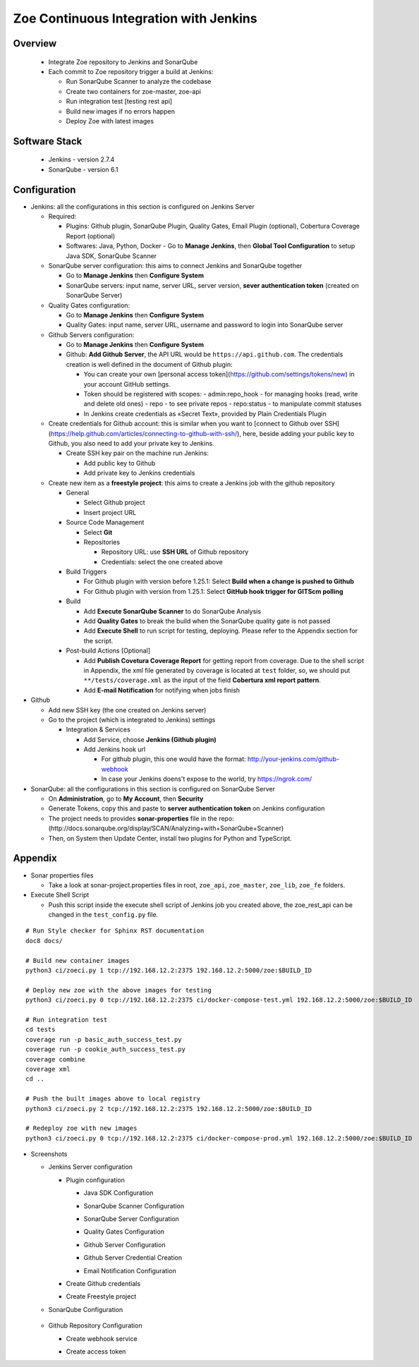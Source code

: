 .. _ci-jenkins:

Zoe Continuous Integration with Jenkins
=======================================

Overview
--------

  - Integrate Zoe repository to Jenkins and SonarQube

  - Each commit to Zoe repository trigger a build at Jenkins:

    - Run SonarQube Scanner to analyze the codebase
    - Create two containers for zoe-master, zoe-api
    - Run integration test [testing rest api]
    - Build new images if no errors happen
    - Deploy Zoe with latest images

Software Stack
--------------

  - Jenkins - version 2.7.4
  - SonarQube - version 6.1

Configuration
-------------

- Jenkins: all the configurations in this section is configured on Jenkins Server

  - Required:

    - Plugins: Github plugin, SonarQube Plugin, Quality Gates, Email Plugin (optional), Cobertura Coverage Report (optional)
    - Softwares: Java, Python, Docker
      - Go to **Manage Jenkins**, then  **Global Tool Configuration** to setup Java SDK, SonarQube Scanner

  - SonarQube server configuration: this aims to connect Jenkins and SonarQube together

    - Go to **Manage Jenkins** then **Configure System**
    - SonarQube servers: input name, server URL, server version, **sever authentication token** (created on SonarQube Server)

  - Quality Gates configuration:

    - Go to **Manage Jenkins** then **Configure System**
    - Quality Gates: input name, server URL, username and password to login into SonarQube server

  - Github Servers configuration:

    - Go to **Manage Jenkins** then **Configure System**
    - Github: **Add Github Server**, the API URL would be ``https://api.github.com``. The credentials creation is well defined in the document of Github plugin:

      - You can create your own [personal access token](https://github.com/settings/tokens/new) in your account GitHub settings.
      - Token should be registered with scopes:
        - admin:repo_hook - for managing hooks (read, write and delete old ones)
        - repo - to see private repos
        - repo:status - to manipulate commit statuses
      - In Jenkins create credentials as «Secret Text», provided by Plain Credentials Plugin

  - Create credentials for Github account: this is similar when you want to [connect to Github over SSH](https://help.github.com/articles/connecting-to-github-with-ssh/), here, beside adding your public key to Github, you also need to add your private key to Jenkins.

    - Create SSH key pair on the machine run Jenkins:

      - Add public key to Github
      - Add private key to Jenkins credentials

  - Create new item as a **freestyle project**: this aims to create a Jenkins job with the github repository

    - General

      - Select Github project
      - Insert project URL

    - Source Code Management

      - Select **Git**
      - Repositories

        - Repository URL: use **SSH URL** of Github repository
        - Credentials: select the one created above

    - Build Triggers

      - For Github plugin with version before 1.25.1: Select **Build when a change is pushed to Github**
      - For Github plugin with version from 1.25.1: Select **GitHub hook trigger for GITScm polling**

    - Build

      - Add **Execute SonarQube Scanner** to do SonarQube Analysis
      - Add **Quality Gates** to break the build when the SonarQube quality gate is not passed
      - Add **Execute Shell** to run script for testing, deploying. Please refer to the Appendix section for the script.

    - Post-build Actions [Optional]

      - Add **Publish Covetura Coverage Report** for getting report from coverage. Due to the shell script in Appendix, the xml file generated by coverage is located at ``test`` folder, so, we should put ``**/tests/coverage.xml`` as the input of the field **Cobertura xml report pattern**.
      - Add **E-mail Notification** for notifying when jobs finish

- Github

  - Add new SSH key (the one created on Jenkins server)
  - Go to the project (which is integrated to Jenkins) settings

    - Integration & Services

      - Add Service, choose **Jenkins (Github plugin)**
      - Add Jenkins hook url

        - For github plugin, this one would have the format: http://your-jenkins.com/github-webhook
        - In case your Jenkins doens't expose to the world, try https://ngrok.com/

- SonarQube: all the configurations in this section is configured on SonarQube Server

  - On **Administration**, go to **My Account**, then **Security**
  - Generate Tokens, copy this and paste to **server authentication token** on Jenkins configuration
  - The project needs to provides **sonar-properties** file in the repo:(http://docs.sonarqube.org/display/SCAN/Analyzing+with+SonarQube+Scanner)
  - Then, on System then Update Center, install two plugins for Python and TypeScript.

Appendix
--------

- Sonar properties files

  - Take a look at sonar-project.properties files in root, ``zoe_api``, ``zoe_master``, ``zoe_lib``, ``zoe_fe`` folders.

- Execute Shell Script

  - Push this script inside the execute shell script of Jenkins job you created above, the zoe_rest_api can be changed in the ``test_config.py`` file.

::

  # Run Style checker for Sphinx RST documentation
  doc8 docs/

  # Build new container images
  python3 ci/zoeci.py 1 tcp://192.168.12.2:2375 192.168.12.2:5000/zoe:$BUILD_ID

  # Deploy new zoe with the above images for testing
  python3 ci/zoeci.py 0 tcp://192.168.12.2:2375 ci/docker-compose-test.yml 192.168.12.2:5000/zoe:$BUILD_ID

  # Run integration test
  cd tests
  coverage run -p basic_auth_success_test.py
  coverage run -p cookie_auth_success_test.py
  coverage combine
  coverage xml
  cd ..

  # Push the built images above to local registry
  python3 ci/zoeci.py 2 tcp://192.168.12.2:2375 192.168.12.2:5000/zoe:$BUILD_ID

  # Redeploy zoe with new images
  python3 ci/zoeci.py 0 tcp://192.168.12.2:2375 ci/docker-compose-prod.yml 192.168.12.2:5000/zoe:$BUILD_ID

- Screenshots

  - Jenkins Server configuration

    - Plugin configuration

      - Java SDK Configuration

      .. image:: imgs/1.java.config.png

      - SonarQube Scanner Configuration

      .. image:: imgs/1.2.sonar.config.PNG

      - SonarQube Server Configuration

      .. image:: imgs/2.sonar.config.png

      - Quality Gates Configuration

      .. image:: imgs/2.1.sonar.quality.gates.png

      - Github Server Configuration

      .. image:: imgs/4.1.github.server.config.png

      - Github Server Credential Creation

      .. image:: imgs/4.1.github.server.credential.png

      - Email Notification Configuration

      .. image:: imgs/3.email.config.png

    - Create Github credentials

      .. image:: imgs/4.github.credential.png

    - Create Freestyle project

      .. image:: imgs/5.1.freestyle.project.png

      .. image:: imgs/5.2.freestyle.project.png

      .. image:: imgs/5.3.freestyle.project.png

      .. image:: imgs/5.4.1.freestyle.project.png

      .. image:: imgs/5.4.2.freestyle.project.png

      .. image:: imgs/5.4.3.freestyle.project.png

      .. image:: imgs/5.5.freestyle.project.png

  - SonarQube Configuration

      .. image:: imgs/6.sonar.token.png

  - Github Repository Configuration

    - Create webhook service

    .. image:: imgs/7.github.repo.png

    - Create access token

    .. image:: imgs/7.1.github.access.token.png

